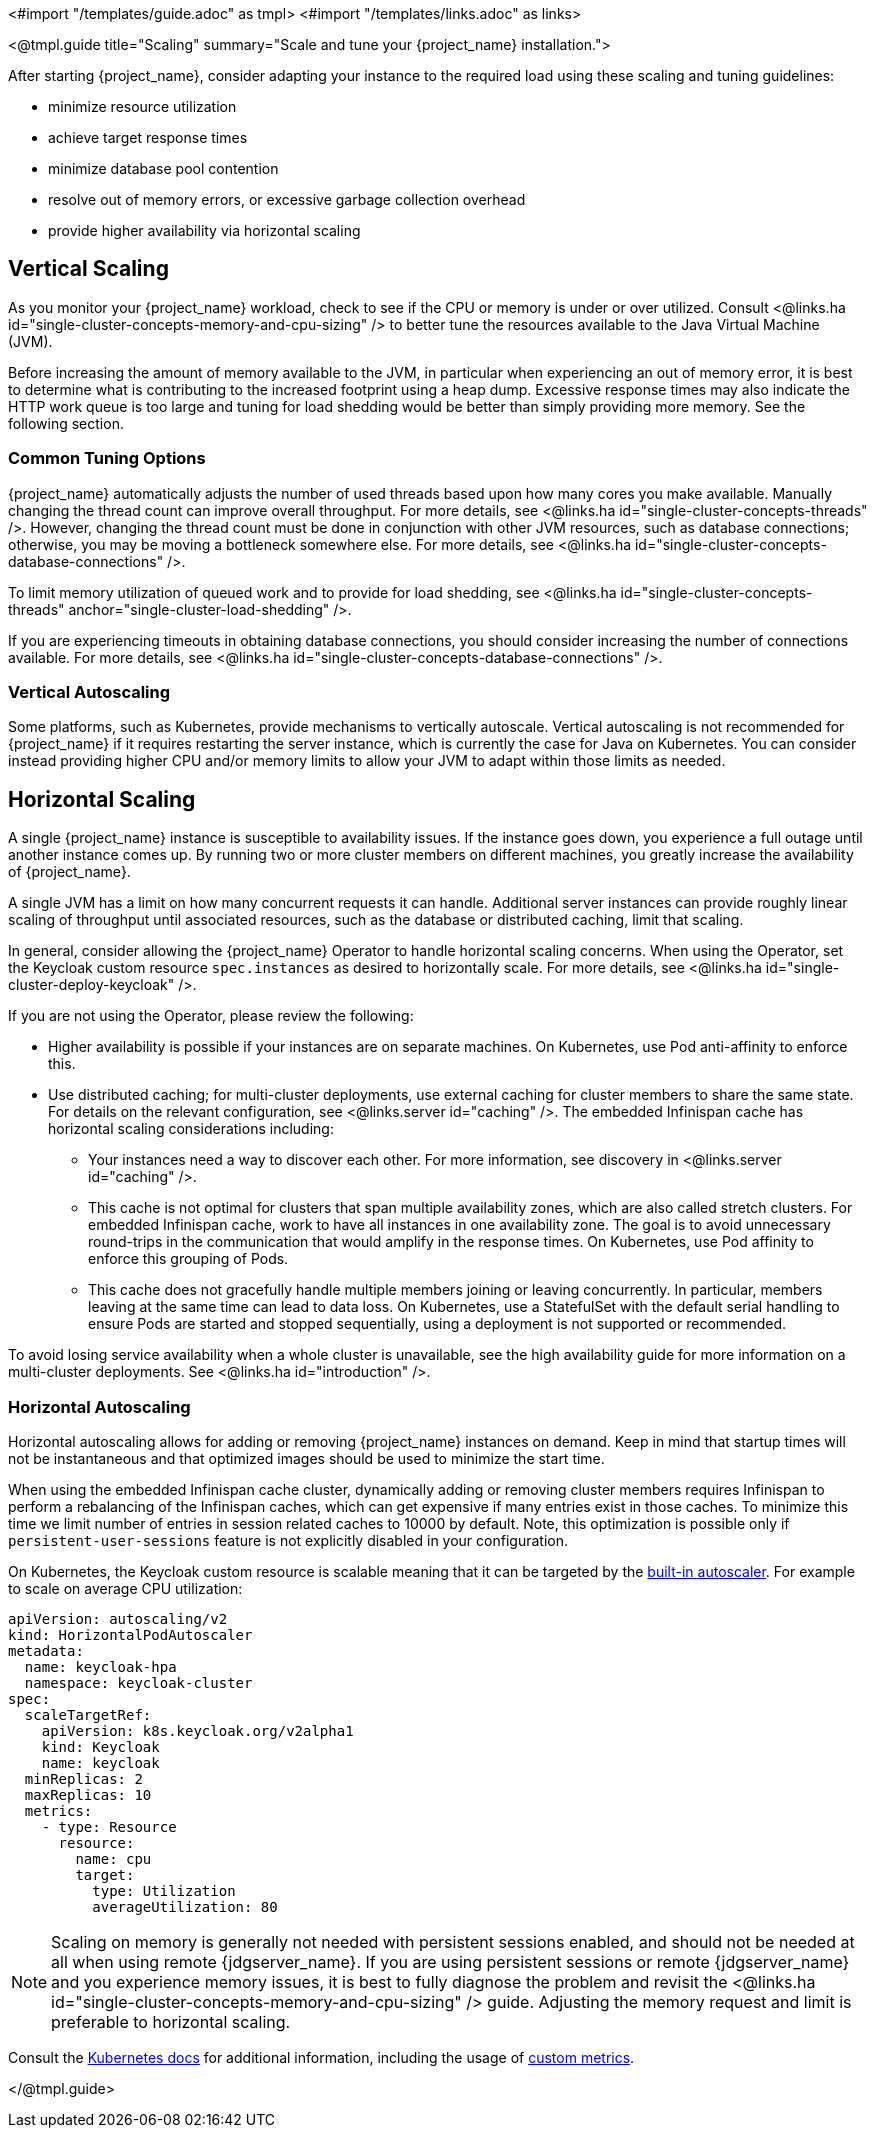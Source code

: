 <#import "/templates/guide.adoc" as tmpl>
<#import "/templates/links.adoc" as links>

<@tmpl.guide
title="Scaling"
summary="Scale and tune your {project_name} installation.">

After starting {project_name}, consider adapting your instance to the required load using these scaling and tuning guidelines:

- minimize resource utilization
- achieve target response times
- minimize database pool contention
- resolve out of memory errors, or excessive garbage collection overhead
- provide higher availability via horizontal scaling

== Vertical Scaling

As you monitor your {project_name} workload, check to see if the CPU or memory is under or over utilized. Consult <@links.ha id="single-cluster-concepts-memory-and-cpu-sizing" /> to better tune the resources available to the Java Virtual Machine (JVM).

Before increasing the amount of memory available to the JVM, in particular when experiencing an out of memory error, it is best to determine what is contributing to the increased footprint using a heap dump. Excessive response times may also indicate the HTTP work queue is too large and tuning for load shedding would be better than simply providing more memory. See the following section.

=== Common Tuning Options

{project_name} automatically adjusts the number of used threads based upon how many cores you make available. Manually changing the thread count can improve overall throughput. For more details,  see <@links.ha id="single-cluster-concepts-threads" />. However, changing the thread count must be done in conjunction with other JVM resources, such as database connections;  otherwise, you may be moving a bottleneck somewhere else. For more details, see <@links.ha id="single-cluster-concepts-database-connections" />.

To limit memory utilization of queued work and to provide for load shedding, see <@links.ha id="single-cluster-concepts-threads" anchor="single-cluster-load-shedding" />.

If you are experiencing timeouts in obtaining database connections, you should consider increasing the number of connections available. For more details, see <@links.ha id="single-cluster-concepts-database-connections" />.

=== Vertical Autoscaling

Some platforms, such as Kubernetes, provide mechanisms to vertically autoscale.  Vertical autoscaling is not recommended for {project_name} if it requires restarting the server instance, which is currently the case for Java on Kubernetes. You can consider instead providing higher CPU and/or memory limits to allow your JVM to adapt within those limits as needed.

== Horizontal Scaling

A single {project_name} instance is susceptible to availability issues. If the instance goes down, you experience a full outage until another instance comes up. By running two or more cluster members on different machines, you greatly increase the availability of {project_name}.

A single JVM has a limit on how many concurrent requests it can handle. Additional server instances can provide roughly linear scaling of throughput until associated resources, such as the database or distributed caching, limit that scaling.

In general, consider allowing the {project_name} Operator to handle horizontal scaling concerns. When using the Operator, set the Keycloak custom resource `spec.instances` as desired to horizontally scale.  For more details, see <@links.ha id="single-cluster-deploy-keycloak" />.

If you are not using the Operator, please review the following:

* Higher availability is possible if your instances are on separate machines. On Kubernetes, use Pod anti-affinity to enforce this.

* Use distributed caching; for multi-cluster deployments, use external caching for cluster members to share the same state. For details on the relevant configuration, see <@links.server id="caching" />. The embedded Infinispan cache has horizontal scaling considerations including:

- Your instances need a way to discover each other. For more information, see discovery in <@links.server id="caching" />.
- This cache is not optimal for clusters that span multiple availability zones, which are also called stretch clusters. For embedded Infinispan cache, work to have all instances in one availability zone. The goal is to avoid unnecessary round-trips in the communication that would amplify in the response times. On Kubernetes, use Pod affinity to enforce this grouping of Pods.
- This cache does not gracefully handle multiple members joining or leaving concurrently. In particular, members leaving at the same time can lead to data loss. On Kubernetes, use a StatefulSet with the default serial handling to ensure Pods are started and stopped sequentially, using a deployment is not supported or recommended.

To avoid losing service availability when a whole cluster is unavailable, see the high availability guide for more information on a multi-cluster deployments. See <@links.ha id="introduction" />.

=== Horizontal Autoscaling

Horizontal autoscaling allows for adding or removing {project_name} instances on demand. Keep in mind that startup times will not be instantaneous and that optimized images should be used to minimize the start time.

When using the embedded Infinispan cache cluster, dynamically adding or removing cluster members requires Infinispan to perform a rebalancing of the Infinispan caches, which can get expensive if many entries exist in those caches.
To minimize this time we limit number of entries in session related caches to 10000 by default. Note, this optimization is possible only if `persistent-user-sessions` feature is not explicitly disabled in your configuration.

On Kubernetes, the Keycloak custom resource is scalable meaning that it can be targeted by the https://kubernetes.io/docs/tasks/run-application/horizontal-pod-autoscale/[built-in autoscaler]. For example to scale on average CPU utilization:

[source,yaml]
----
apiVersion: autoscaling/v2
kind: HorizontalPodAutoscaler
metadata:
  name: keycloak-hpa
  namespace: keycloak-cluster
spec:
  scaleTargetRef:
    apiVersion: k8s.keycloak.org/v2alpha1
    kind: Keycloak
    name: keycloak
  minReplicas: 2
  maxReplicas: 10
  metrics:
    - type: Resource
      resource:
        name: cpu
        target:
          type: Utilization
          averageUtilization: 80
----

NOTE: Scaling on memory is generally not needed with persistent sessions enabled, and should not be needed at all when using remote {jdgserver_name}. If you are using persistent sessions or remote {jdgserver_name} and you experience memory issues, it is best to fully diagnose the problem and revisit the <@links.ha id="single-cluster-concepts-memory-and-cpu-sizing" /> guide. Adjusting the memory request and limit is preferable to horizontal scaling.

Consult the https://kubernetes.io/docs/tasks/run-application/horizontal-pod-autoscale/[Kubernetes docs] for additional information, including the usage of https://kubernetes.io/docs/tasks/run-application/horizontal-pod-autoscale-walkthrough/#autoscaling-on-multiple-metrics-and-custom-metrics[custom metrics].

</@tmpl.guide>
